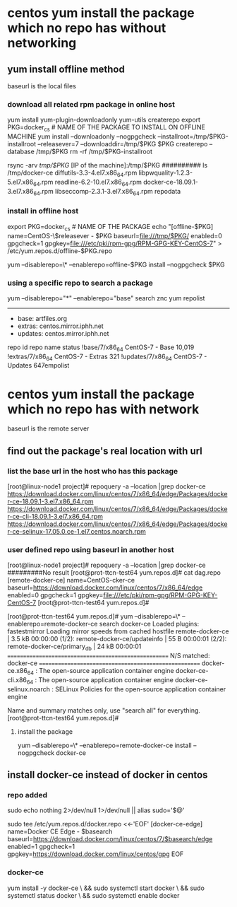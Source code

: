 * centos yum  install the package which no repo has without networking
** yum install offline method
baseurl is the local files
*** download all related rpm package in online host
yum install yum-plugin-downloadonly yum-utils createrepo
export PKG=docker_cs # NAME OF THE PACKAGE TO INSTALL ON OFFLINE MACHINE
yum install --downloadonly --nogpgcheck --installroot=/tmp/$PKG-installroot --releasever=7 --downloaddir=/tmp/$PKG $PKG
createrepo --database /tmp/$PKG
rm -rf /tmp/$PKG-installroot

rsync -arv /tmp/$PKG/ [IP of the machine]:/tmp/$PKG
##########
ls /tmp/docker-ce
diffutils-3.3-4.el7.x86_64.rpm                      libpwquality-1.2.3-5.el7.x86_64.rpm              readline-6.2-10.el7.x86_64.rpm
docker-ce-18.09.1-3.el7.x86_64.rpm                  libseccomp-2.3.1-3.el7.x86_64.rpm                repodata

*** install in offline host
export PKG=docker_cs # NAME OF THE PACKAGE
echo "[offline-$PKG]
name=CentOS-\$releasever - $PKG
baseurl=file:///tmp/$PKG/
enabled=0
gpgcheck=1
gpgkey=file:///etc/pki/rpm-gpg/RPM-GPG-KEY-CentOS-7" >  /etc/yum.repos.d/offline-$PKG.repo

# install package offline:
yum --disablerepo=\* --enablerepo=offline-$PKG install --nogpgcheck $PKG


*** using a specific repo to search a package
yum --disablerepo="*" --enablerepo="base" search znc
yum repolist
--------------------------------------------
 * base: artfiles.org
 * extras: centos.mirror.iphh.net
 * updates: centos.mirror.iphh.net
repo id                                                                      repo name                                                                      status
!base/7/x86_64                                                               CentOS-7 - Base                                                                10,019
!extras/7/x86_64                                                             CentOS-7 - Extras                                                                 321
!updates/7/x86_64                                                            CentOS-7 - Updates                                                                647empolist
  

* centos yum  install the package which no repo has with network
baseurl is the remote server
** find out the package's real location with url
*** list the base url in the host who has this package
[root@linux-node1 project]# repoquery  -a --location |grep docker-ce
https://download.docker.com/linux/centos/7/x86_64/edge/Packages/docker-ce-18.09.1-3.el7.x86_64.rpm
https://download.docker.com/linux/centos/7/x86_64/edge/Packages/docker-ce-cli-18.09.1-3.el7.x86_64.rpm
https://download.docker.com/linux/centos/7/x86_64/edge/Packages/docker-ce-selinux-17.05.0.ce-1.el7.centos.noarch.rpm

*** user defined repo using baseurl in another host
[root@linux-node1 project]# repoquery  -a --location |grep docker-ce
#########No result
[root@prot-ttcn-test64 yum.repos.d]# cat dag.repo
[remote-docker-ce]
name=CentOS-cker-ce
baseurl=https://download.docker.com/linux/centos/7/x86_64/edge
enabled=0
gpgcheck=1
gpgkey=file:///etc/pki/rpm-gpg/RPM-GPG-KEY-CentOS-7
[root@prot-ttcn-test64 yum.repos.d]#


[root@prot-ttcn-test64 yum.repos.d]# yum --disablerepo=\* --enablerepo=remote-docker-ce search docker-ce
Loaded plugins: fastestmirror
Loading mirror speeds from cached hostfile
remote-docker-ce                                                                                           | 3.5 kB  00:00:00
(1/2): remote-docker-ce/updateinfo                                                                         |   55 B  00:00:01
(2/2): remote-docker-ce/primary_db                                                                         |  24 kB  00:00:01
===================================================== N/S matched: docker-ce =====================================================
docker-ce.x86_64 : The open-source application container engine
docker-ce-cli.x86_64 : The open-source application container engine
docker-ce-selinux.noarch : SELinux Policies for the open-source application container engine

  Name and summary matches only, use "search all" for everything.
[root@prot-ttcn-test64 yum.repos.d]#

**** install the package
yum --disablerepo=\* --enablerepo=remote-docker-ce install --nogpgcheck  docker-ce



** install docker-ce instead of docker in centos 
*** repo added
sudo echo nothing 2>/dev/null 1>/dev/null || alias sudo='$@'

sudo tee /etc/yum.repos.d/docker.repo <<-'EOF' 
[docker-ce-edge]
name=Docker CE Edge - $basearch
baseurl=https://download.docker.com/linux/centos/7/$basearch/edge
enabled=1
gpgcheck=1
gpgkey=https://download.docker.com/linux/centos/gpg
EOF


*** docker-ce 
yum install -y docker-ce \
  && sudo systemctl start docker \
    && sudo systemctl status docker \
      && sudo systemctl enable docker
